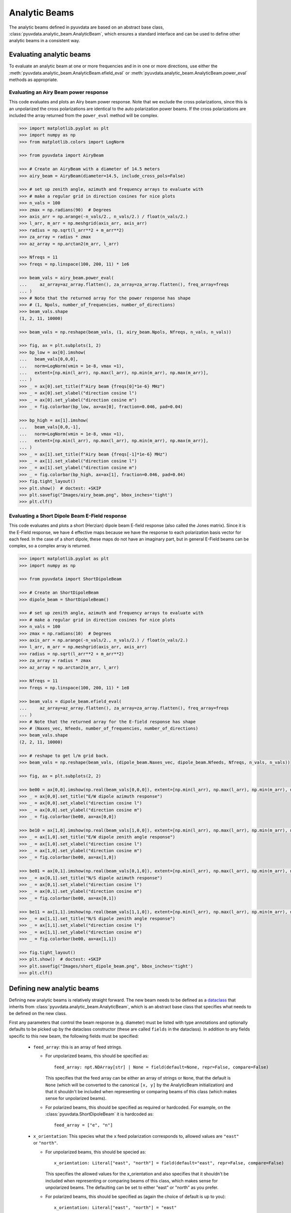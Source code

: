 .. _analytic_beam_tutorial:

--------------
Analytic Beams
--------------

The analytic beams defined in pyuvdata are based on an abstract base class,
:class:`pyuvdata.analytic_beam.AnalyticBeam`, which ensures a standard interface
and can be used to define other analytic beams in a consistent way.


Evaluating analytic beams
-------------------------

To evaluate an analytic beam at one or more frequencies and in in one or more
directions, use either the :meth:`pyuvdata.analytic_beam.AnalyticBeam.efield_eval`
or :meth:`pyuvdata.analytic_beam.AnalyticBeam.power_eval` methods as appropriate.

Evaluating an Airy Beam power response
**************************************

This code evaluates and plots an Airy beam power response. Note that we exclude
the cross polarizations, since this is an unpolarized the cross polarizations
are identical to the auto polarization power beams. If the cross polarizations
are included the array returned from the ``power_eval`` method will be complex.

.. code-block:: python

  >>> import matplotlib.pyplot as plt
  >>> import numpy as np
  >>> from matplotlib.colors import LogNorm

  >>> from pyuvdata import AiryBeam

  >>> # Create an AiryBeam with a diameter of 14.5 meters
  >>> airy_beam = AiryBeam(diameter=14.5, include_cross_pols=False)

  >>> # set up zenith angle, azimuth and frequency arrays to evaluate with
  >>> # make a regular grid in direction cosines for nice plots
  >>> n_vals = 100
  >>> zmax = np.radians(90)  # Degrees
  >>> axis_arr = np.arange(-n_vals/2., n_vals/2.) / float(n_vals/2.)
  >>> l_arr, m_arr = np.meshgrid(axis_arr, axis_arr)
  >>> radius = np.sqrt(l_arr**2 + m_arr**2)
  >>> za_array = radius * zmax
  >>> az_array = np.arctan2(m_arr, l_arr)

  >>> Nfreqs = 11
  >>> freqs = np.linspace(100, 200, 11) * 1e6

  >>> beam_vals = airy_beam.power_eval(
  ...     az_array=az_array.flatten(), za_array=za_array.flatten(), freq_array=freqs
  ... )
  >>> # Note that the returned array for the power response has shape
  >>> # (1, Npols, number_of_frequencies, number_of_directions)
  >>> beam_vals.shape
  (1, 2, 11, 10000)

  >>> beam_vals = np.reshape(beam_vals, (1, airy_beam.Npols, Nfreqs, n_vals, n_vals))

  >>> fig, ax = plt.subplots(1, 2)
  >>> bp_low = ax[0].imshow(
  ...   beam_vals[0,0,0],
  ...   norm=LogNorm(vmin = 1e-8, vmax =1),
  ...   extent=[np.min(l_arr), np.max(l_arr), np.min(m_arr), np.max(m_arr)],
  ... )
  >>> _ = ax[0].set_title(f"Airy beam {freqs[0]*1e-6} MHz")
  >>> _ = ax[0].set_xlabel("direction cosine l")
  >>> _ = ax[0].set_ylabel("direction cosine m")
  >>> _ = fig.colorbar(bp_low, ax=ax[0], fraction=0.046, pad=0.04)

  >>> bp_high = ax[1].imshow(
  ...   beam_vals[0,0,-1],
  ...   norm=LogNorm(vmin = 1e-8, vmax =1),
  ...   extent=[np.min(l_arr), np.max(l_arr), np.min(m_arr), np.max(m_arr)],
  ... )
  >>> _ = ax[1].set_title(f"Airy beam {freqs[-1]*1e-6} MHz")
  >>> _ = ax[1].set_xlabel("direction cosine l")
  >>> _ = ax[1].set_ylabel("direction cosine m")
  >>> _ = fig.colorbar(bp_high, ax=ax[1], fraction=0.046, pad=0.04)
  >>> fig.tight_layout()
  >>> plt.show()  # doctest: +SKIP
  >>> plt.savefig("Images/airy_beam.png", bbox_inches='tight')
  >>> plt.clf()

.. image:: Images/airy_beam.png
  :width: 600


Evaluating a Short Dipole Beam E-Field response
***********************************************

This code evaluates and plots a short (Herzian) dipole beam E-field response
(also called the Jones matrix). Since it is the E-Field response, we have 4
effective maps because we have the response to each polarization basis vector
for each feed. In the case of a short dipole, these maps do not have an imaginary
part, but in general E-Field beams can be complex, so a complex array is returned.

.. code-block:: python

  >>> import matplotlib.pyplot as plt
  >>> import numpy as np

  >>> from pyuvdata import ShortDipoleBeam

  >>> # Create an ShortDipoleBeam
  >>> dipole_beam = ShortDipoleBeam()

  >>> # set up zenith angle, azimuth and frequency arrays to evaluate with
  >>> # make a regular grid in direction cosines for nice plots
  >>> n_vals = 100
  >>> zmax = np.radians(10)  # Degrees
  >>> axis_arr = np.arange(-n_vals/2., n_vals/2.) / float(n_vals/2.)
  >>> l_arr, m_arr = np.meshgrid(axis_arr, axis_arr)
  >>> radius = np.sqrt(l_arr**2 + m_arr**2)
  >>> za_array = radius * zmax
  >>> az_array = np.arctan2(m_arr, l_arr)

  >>> Nfreqs = 11
  >>> freqs = np.linspace(100, 200, 11) * 1e8

  >>> beam_vals = dipole_beam.efield_eval(
  ...     az_array=az_array.flatten(), za_array=za_array.flatten(), freq_array=freqs
  ... )
  >>> # Note that the returned array for the E-field response has shape
  >>> # (Naxes_vec, Nfeeds, number_of_frequencies, number_of_directions)
  >>> beam_vals.shape
  (2, 2, 11, 10000)

  >>> # reshape to get l/m grid back.
  >>> beam_vals = np.reshape(beam_vals, (dipole_beam.Naxes_vec, dipole_beam.Nfeeds, Nfreqs, n_vals, n_vals))

  >>> fig, ax = plt.subplots(2, 2)

  >>> be00 = ax[0,0].imshow(np.real(beam_vals[0,0,0]), extent=[np.min(l_arr), np.max(l_arr), np.min(m_arr), np.max(m_arr)])
  >>> _ = ax[0,0].set_title("E/W dipole azimuth response")
  >>> _ = ax[0,0].set_xlabel("direction cosine l")
  >>> _ = ax[0,0].set_ylabel("direction cosine m")
  >>> _ = fig.colorbar(be00, ax=ax[0,0])

  >>> be10 = ax[1,0].imshow(np.real(beam_vals[1,0,0]), extent=[np.min(l_arr), np.max(l_arr), np.min(m_arr), np.max(m_arr)])
  >>> _ = ax[1,0].set_title("E/W dipole zenith angle response")
  >>> _ = ax[1,0].set_xlabel("direction cosine l")
  >>> _ = ax[1,0].set_ylabel("direction cosine m")
  >>> _ = fig.colorbar(be00, ax=ax[1,0])

  >>> be01 = ax[0,1].imshow(np.real(beam_vals[0,1,0]), extent=[np.min(l_arr), np.max(l_arr), np.min(m_arr), np.max(m_arr)])
  >>> _ = ax[0,1].set_title("N/S dipole azimuth response")
  >>> _ = ax[0,1].set_xlabel("direction cosine l")
  >>> _ = ax[0,1].set_ylabel("direction cosine m")
  >>> _ = fig.colorbar(be00, ax=ax[0,1])

  >>> be11 = ax[1,1].imshow(np.real(beam_vals[1,1,0]), extent=[np.min(l_arr), np.max(l_arr), np.min(m_arr), np.max(m_arr)])
  >>> _ = ax[1,1].set_title("N/S dipole zenith angle response")
  >>> _ = ax[1,1].set_xlabel("direction cosine l")
  >>> _ = ax[1,1].set_ylabel("direction cosine m")
  >>> _ = fig.colorbar(be00, ax=ax[1,1])

  >>> fig.tight_layout()
  >>> plt.show()  # doctest: +SKIP
  >>> plt.savefig("Images/short_dipole_beam.png", bbox_inches='tight')
  >>> plt.clf()

.. image:: Images/short_dipole_beam.png
  :width: 600


Defining new analytic beams
---------------------------

Defining new analytic beams is relatively straight forward. The new beam needs
to be defined as a `dataclass <https://docs.python.org/3/library/dataclasses.html>`_
that inherits from :class:`pyuvdata.analytic_beam.AnalyticBeam`, which is an
abstract base class that specifies what needs to be defined on the new class.

First any parameters that control the beam response (e.g. diameter) must be
listed with type annotations and optionally defaults to be picked up by the
dataclass constructor (these are called ``fields`` in the dataclass). In addition
to any fields specific to this new beam, the following fields must be specified:

  - ``feed_array``: this is an array of feed strings.

    - For unpolarized beams, this should be specified as::

          feed_array: npt.NDArray[str] | None = field(default=None, repr=False, compare=False)

      This specifies that the feed array can be either an array of strings or ``None``,
      that the default is ``None`` (which will be converted to the canonical
      ``[x, y]`` by the AnalyticBeam initialization) and that it shouldn't be
      included when representing or comparing beams of this class (which makes
      sense for unpolarized beams).

    - For polarized beams, this should be specified as required or hardcoded. For
      example, on the :class:`pyuvdata.ShortDipoleBeam` it is hardcoded as::

        feed_array = ["e", "n"]

  - ``x_orientation``: This species what the ``x`` feed polarization corresponds
    to, allowed values are ``"east"`` or ``"north"``.

    - For unpolarized beams, this should be specied as::

          x_orientation: Literal["east", "north"] = field(default="east", repr=False, compare=False)

      This specifies the allowed values for the x_orientation and also specifies
      that it shouldn't be included when representing or comparing beams of this
      class, which makes sense for unpolarized beams. The defaulting can be set
      to either "east" or "north" as you prefer.

    - For polarized beams, this should be specified as (again the choice of default
      is up to you)::

        x_orientation: Literal["east", "north"] = "east"

  - ``include_cross_pols``: This specifies whether or not the cross polarizations
    should be included when calculating the power response (essentially whether
    ``Npols`` is equal to ``Nfeeds`` squared or just ``Nfeeds``). It should only
    be used in the initialization, not set as a field on the object, so it should
    be specified using ``InitVar`` as (defaulting is your choice)::

      include_cross_pols: InitVar[bool] = True


Then there are three things that are requred to be defined on the new class to
actually calculate the response of the new beam:

  - ``basis_vector_type``: this should be defined as a class variable. It defines
    the coordinate system for the polarization basis vectors. Currently only
    ``"az_za"`` is supported, which specifies that there are 2 vector directions
    (i.e. ``Naxes_vec`` is 2).

  - ``_efield_eval``: this needs to be a method that returns the efield response
    for a given direction and frequency. The inputs must be:

      - ``az_array``: an array of azimuthal values in radians for the directions
        to evaluate the beam. Must be a 1D array the same length as the ``za_array``.
      - ``za_array``: an array of zenith angle values in radians for the directions
        to evaluate the beam. Must be a 1D array the same length as the ``az_array``.
      - ``freq_array``: an array of frequencies in Hz at which to evaluate the beam.
        Must be a 1D array.

    and it must return a complex array of beam responses with the shape:
    (``Naxes_vec``, ``Nfeeds``, ``freq_array.size``, ``az_array.size``).
    ``Naxes_vec`` is 2 for the ``"az_za"`` basis, and ``Nfeeds`` is typically 2.

  - ``_power_eval``: this needs to be a method that returns the power response
    for a given direction and frequency. The inputs must be:

      - ``az_array``: an array of azimuthal values in radians for the directions
        to evaluate the beam. Must be a 1D array the same length as the ``za_array``.
      - ``za_array``: an array of zenith angle values in radians for the directions
        to evaluate the beam. Must be a 1D array the same length as the ``az_array``.
      - ``freq_array``: an array of frequencies in Hz at which to evaluate the beam.
        Must be a 1D array.

    and it must return an array of beam responses with the shape:
    (1, ``Npols``, ``freq_array.size``, ``az_array.size``). The array can be complex
    if cross polarizations are included (if it is not complex it will be made
    complex if the cross polarizations are included when it is called via the
    ``power_eval`` method on the base class). ``Npols`` is equal to either
    ``Nfeeds`` squared if ``include_cross_pols`` is True (the default) or
    ``Nfeeds`` if ``include_cross_pols`` is False.

Note that if you need to do some manipulation or validation of the fields after
they are specified by the user, you can use the dataclass's ``__post_init__``
method to do that, being sure to call the super class ``__post_init__`` as well.
The gaussian beam example below shows how this can be done.

Below we provide some examples of beams defined in pyuvdata to make this more
concrete.

Defining a simple unpolarized beam
**********************************

Airy beams are unpolarized but frequency dependent and require one parameter,
the dish diameter in meters.

.. code-block:: python
  :linenos:

    import dataclasses
    from dataclasses import InitVar, dataclass, field
    from typing import Literal

    import numpy as np
    import numpy.typing as npt
    from astropy.constants import c as speed_of_light
    from scipy.special import j1
    from pyuvdata.analytic_beam import AnalyticBeam


    @dataclass(kw_only=True)
    class AiryBeam(AnalyticBeam):
        """
        A zenith pointed Airy beam.

        Airy beams are the diffraction pattern of a circular aperture, so represent
        an idealized dish. Requires a dish diameter in meters and is inherently
        chromatic and unpolarized.

        The unpolarized nature leads to some results that may be surprising to radio
        astronomers: if two feeds are specified they will have identical responses
        and the cross power beam between the two feeds will be identical to the
        power beam for a single feed.

        Attributes
        ----------
        diameter : float
            Dish diameter in meters.
        feed_array : np.ndarray of str
            Feeds to define this beam for, e.g. x & y or n & e (for "north" and "east")
            or r & l.
        x_orientation : str
            Physical orientation of the feed for the x feed. Not meaningful for
            AiryBeams, which are unpolarized.

        Parameters
        ----------
        diameter : float
            Dish diameter in meters.
        feed_array : np.ndarray of str
            Feeds to define this beam for, e.g. n & e or x & y or r & l.
        x_orientation : str
            Physical orientation of the feed for the x feed. Not meaningful for
            AiryBeams, which are unpolarized.
        include_cross_pols : bool
            Option to include the cross polarized beams (e.g. xy and yx or en and ne) for
            the power beam.

        """

        diameter: float
        feed_array: npt.NDArray[str] | None = field(default=None, repr=False, compare=False)
        x_orientation: Literal["east", "north"] = field(
            default="east", repr=False, compare=False
        )

        include_cross_pols: InitVar[bool] = True

        basis_vector_type = "az_za"

        def _efield_eval(
            self,
            *,
            az_array: npt.NDArray[float],
            za_array: npt.NDArray[float],
            freq_array: npt.NDArray[float],
        ) -> npt.NDArray[float]:
            """Evaluate the efield at the given coordinates."""
            data_array = self._get_empty_data_array(az_array.size, freq_array.size)

            za_grid, f_grid = np.meshgrid(za_array, freq_array)
            kvals = (2.0 * np.pi) * f_grid / speed_of_light.to("m/s").value
            xvals = (self.diameter / 2.0) * np.sin(za_grid) * kvals
            values = np.zeros_like(xvals)
            nz = xvals != 0.0
            ze = xvals == 0.0
            values[nz] = 2.0 * j1(xvals[nz]) / xvals[nz]
            values[ze] = 1.0

            for fn in np.arange(self.Nfeeds):
                data_array[0, fn, :, :] = values / np.sqrt(2.0)
                data_array[1, fn, :, :] = values / np.sqrt(2.0)

            return data_array

        def _power_eval(
            self,
            *,
            az_array: npt.NDArray[float],
            za_array: npt.NDArray[float],
            freq_array: npt.NDArray[float],
        ) -> npt.NDArray[float]:
            """Evaluate the power at the given coordinates."""
            data_array = self._get_empty_data_array(
                az_array.size, freq_array.size, beam_type="power"
            )

            za_grid, f_grid = np.meshgrid(za_array, freq_array)
            kvals = (2.0 * np.pi) * f_grid / speed_of_light.to("m/s").value
            xvals = (self.diameter / 2.0) * np.sin(za_grid) * kvals
            values = np.zeros_like(xvals)
            nz = xvals != 0.0
            ze = xvals == 0.0
            values[nz] = (2.0 * j1(xvals[nz]) / xvals[nz]) ** 2
            values[ze] = 1.0

            for fn in np.arange(self.Npols):
                # For power beams the first axis is shallow because we don't have to worry
                # about polarization.
                data_array[0, fn, :, :] = values

            return data_array

Defining a simple polarized beam
********************************

Short (Hertzian) dipole beams are polarized but frequency independent and do not
require any extra parameters. Note that we hardcode the ``feed_array`` because
the eval methods assume that the first feed is a dipole aligned east/west and the
second is a dipole aligned north/south. The ``x_orientation`` field can be set
to control which feed is assigned to the ``x`` label, which is important when
writing simulated visibilities out to files (most visibility file types do not
support polarizations labelled as ``"e"`` or ``"n"``, they require them to be
labeled as ``"x"`` and ``"y"`` for linear polarization feeds).

.. code-block:: python
  :linenos:

    import dataclasses
    from dataclasses import InitVar, dataclass
    from typing import Literal

    import numpy as np
    import numpy.typing as npt
    from pyuvdata.analytic_beam import AnalyticBeam


    @dataclass(kw_only=True)
    class ShortDipoleBeam(AnalyticBeam):
        """
        A zenith pointed analytic short dipole beam with two crossed feeds.

        A classical short (Hertzian) dipole beam with two crossed feeds aligned east
        and north. Short dipole beams are intrinsically polarized but achromatic.
        Does not require any parameters, but the orientation of the dipole labelled
        as "x" can be specified to align "north" or "east" via the x_orientation
        parameter (matching the parameter of the same name on UVBeam and UVData
        objects).

        Attributes
        ----------
        feed_array : np.ndarray of str
            Feeds to define this beam for, e.g. x & y or n & e (for "north" and "east")
            or r & l.
        x_orientation : str
            The orientation of the dipole labeled 'x'. The default ("east") means
            that the x dipole is aligned east-west and that the y dipole is aligned
            north-south.

        Parameters
        ----------
        x_orientation : str
            The orientation of the dipole labeled 'x'. The default ("east") means
            that the x dipole is aligned east-west and that the y dipole is aligned
            north-south.
        include_cross_pols : bool
            Option to include the cross polarized beams (e.g. xy and yx or en and ne)
            for the power beam.

        """

        x_orientation: Literal["east", "north"] = "east"

        feed_array = ["e", "n"]

        include_cross_pols: InitVar[bool] = True

        basis_vector_type = "az_za"

        def _efield_eval(
            self,
            *,
            az_array: npt.NDArray[float],
            za_array: npt.NDArray[float],
            freq_array: npt.NDArray[float],
        ) -> npt.NDArray[float]:
            """Evaluate the efield at the given coordinates."""
            data_array = self._get_empty_data_array(az_array.size, freq_array.size)

            az_fgrid = np.repeat(az_array[np.newaxis], freq_array.size, axis=0)
            za_fgrid = np.repeat(za_array[np.newaxis], freq_array.size, axis=0)

            # The first dimension is for [azimuth, zenith angle] in that order
            # the second dimension is for feed [e, n] in that order
            data_array[0, 0] = -np.sin(az_fgrid)
            data_array[0, 1] = np.cos(az_fgrid)
            data_array[1, 0] = np.cos(za_fgrid) * np.cos(az_fgrid)
            data_array[1, 1] = np.cos(za_fgrid) * np.sin(az_fgrid)

            return data_array

        def _power_eval(
            self,
            *,
            az_array: npt.NDArray[float],
            za_array: npt.NDArray[float],
            freq_array: npt.NDArray[float],
        ) -> npt.NDArray[float]:
            """Evaluate the power at the given coordinates."""
            data_array = self._get_empty_data_array(
                az_array.size, freq_array.size, beam_type="power"
            )

            az_fgrid = np.repeat(az_array[np.newaxis], freq_array.size, axis=0)
            za_fgrid = np.repeat(za_array[np.newaxis], freq_array.size, axis=0)

            # these are just the sum in quadrature of the efield components.
            # some trig work is done to reduce the number of cos/sin evaluations
            data_array[0, 0] = 1 - (np.sin(za_fgrid) * np.cos(az_fgrid)) ** 2
            data_array[0, 1] = 1 - (np.sin(za_fgrid) * np.sin(az_fgrid)) ** 2

            if self.Npols > self.Nfeeds:
                # cross pols are included
                data_array[0, 2] = -(np.sin(za_fgrid) ** 2) * np.sin(2.0 * az_fgrid) / 2.0
                data_array[0, 3] = data_array[0, 2]

            return data_array


Defining a beam with post init validation
*****************************************

The gaussian beam defined in pyuvdata is an unpolarized beam that has several
optional configurations that require some validation, which we do using the
dataclass ``__post_init__`` method. Note that we call the ``super().__post_init__``
within that method to ensure that all the normal AnalyticBeam setup has been done.

.. code-block:: python
  :linenos:

    import dataclasses
    from dataclasses import InitVar, dataclass, field
    from typing import Literal

    import numpy as np
    import numpy.typing as npt
    from astropy.constants import c as speed_of_light
    from pyuvdata.analytic_beam import AnalyticBeam

    def diameter_to_sigma(diameter: float, freq_array: npt.NDArray[float]) -> float:
        """
        Find the sigma that gives a beam width similar to an Airy disk.

        Find the stddev of a gaussian with fwhm equal to that of
        an Airy disk's main lobe for a given diameter.

        Parameters
        ----------
        diameter : float
            Antenna diameter in meters
        freq_array : array of float
            Frequencies in Hz

        Returns
        -------
        sigma : float
            The standard deviation in zenith angle radians for a Gaussian beam
            with FWHM equal to that of an Airy disk's main lobe for an aperture
            with the given diameter.

        """
        wavelengths = speed_of_light.to("m/s").value / freq_array

        scalar = 2.2150894  # Found by fitting a Gaussian to an Airy disk function

        sigma = np.arcsin(scalar * wavelengths / (np.pi * diameter)) * 2 / 2.355

        return sigma


    @dataclass(kw_only=True)
    class GaussianBeam(AnalyticBeam):
        """
        A circular, zenith pointed Gaussian beam.

        Requires either a dish diameter in meters or a standard deviation sigma in
        radians. Gaussian beams specified by a diameter will have their width
        matched to an Airy beam at each simulated frequency, so are inherently
        chromatic. For Gaussian beams specified with sigma, the sigma_type defines
        whether the width specified by sigma specifies the width of the E-Field beam
        (default) or power beam in zenith angle. If only sigma is specified, the
        beam is achromatic, optionally both the spectral_index and reference_frequency
        parameters can be set to generate a chromatic beam with standard deviation
        defined by a power law:

        stddev(f) = sigma * (f/ref_freq)**(spectral_index)

        The unpolarized nature leads to some results that may be
        surprising to radio astronomers: if two feeds are specified they will have
        identical responses and the cross power beam between the two feeds will be
        identical to the power beam for a single feed.

        Attributes
        ----------
        sigma : float
            Standard deviation in radians for the gaussian beam. Only one of sigma
            and diameter should be set.
        sigma_type : str
            Either "efield" or "power" to indicate whether the sigma specifies the size of
            the efield or power beam. Ignored if `sigma` is None.
        diameter : float
            Dish diameter in meters to use to define the size of the gaussian beam, by
            matching the FWHM of the gaussian to the FWHM of an Airy disk. This will result
            in a frequency dependent beam.  Only one of sigma and diameter should be set.
        spectral_index : float
            Option to scale the gaussian beam width as a power law with frequency. If set
            to anything other than zero, the beam will be frequency dependent and the
            `reference_frequency` must be set. Ignored if `sigma` is None.
        reference_frequency : float
            The reference frequency for the beam width power law, required if `sigma` is not
            None and `spectral_index` is not zero. Ignored if `sigma` is None.
        feed_array : np.ndarray of str
            Feeds to define this beam for, e.g. x & y or n & e (for "north" and "east")
            or r & l.
        x_orientation : str
            Physical orientation of the feed for the x feed. Not meaningful for
            GaussianBeams, which are unpolarized.

        Parameters
        ----------
        sigma : float
            Standard deviation in radians for the gaussian beam. Only one of sigma
            and diameter should be set.
        sigma_type : str
            Either "efield" or "power" to indicate whether the sigma specifies the size of
            the efield or power beam. Ignored if `sigma` is None.
        diameter : float
            Dish diameter in meters to use to define the size of the gaussian beam, by
            matching the FWHM of the gaussian to the FWHM of an Airy disk. This will result
            in a frequency dependent beam.  Only one of sigma and diameter should be set.
        spectral_index : float
            Option to scale the gaussian beam width as a power law with frequency. If set
            to anything other than zero, the beam will be frequency dependent and the
            `reference_frequency` must be set. Ignored if `sigma` is None.
        reference_frequency : float
            The reference frequency for the beam width power law, required if `sigma` is not
            None and `spectral_index` is not zero. Ignored if `sigma` is None.
        feed_array : np.ndarray of str
            Feeds to define this beam for, e.g. n & e or x & y or r & l.
        x_orientation : str
            Physical orientation of the feed for the x feed. Not meaningful for
            GaussianBeams, which are unpolarized.
        include_cross_pols : bool
            Option to include the cross polarized beams (e.g. xy and yx or en and ne) for
            the power beam.

        """

        sigma: float | None = None
        sigma_type: Literal["efield", "power"] = "efield"
        diameter: float | None = None
        spectral_index: float = 0.0
        reference_frequency: float = None

        feed_array: npt.NDArray[str] | None = field(default=None, repr=False, compare=False)
        x_orientation: Literal["east", "north"] = field(
            default="east", repr=False, compare=False
        )

        include_cross_pols: InitVar[bool] = True

        basis_vector_type = "az_za"

        def __post_init__(self, include_cross_pols):
            """
            Post-initialization validation and conversions.

            Parameters
            ----------
            include_cross_pols : bool
                Option to include the cross polarized beams (e.g. xy and yx or en and ne)
                for the power beam.

            """
            if (self.diameter is None and self.sigma is None) or (
                self.diameter is not None and self.sigma is not None
            ):
                if self.diameter is None:
                    raise ValueError("Either diameter or sigma must be set.")
                else:
                    raise ValueError("Only one of diameter or sigma can be set.")

            if self.sigma is not None:
                if self.sigma_type != "efield":
                    self.sigma = np.sqrt(2) * self.sigma

                if self.spectral_index != 0.0 and self.reference_frequency is None:
                    raise ValueError(
                        "reference_frequency must be set if `spectral_index` is not zero."
                    )
                if self.reference_frequency is None:
                    self.reference_frequency = 1.0

            super().__post_init__(include_cross_pols=include_cross_pols)

        def get_sigmas(self, freq_array: npt.NDArray[float]) -> npt.NDArray[float]:
            """
            Get the sigmas for the gaussian beam using the diameter (if defined).

            Parameters
            ----------
            freq_array : array of floats
                Frequency values to get the sigmas for in Hertz.

            Returns
            -------
            sigmas : array_like of float
                Beam sigma values as a function of frequency. Size will match the
                freq_array size.

            """
            if self.diameter is not None:
                sigmas = diameter_to_sigma(self.diameter, freq_array)
            elif self.sigma is not None:
                sigmas = (
                    self.sigma
                    * (freq_array / self.reference_frequency) ** self.spectral_index
                )
            return sigmas

        def _efield_eval(
            self,
            *,
            az_array: npt.NDArray[float],
            za_array: npt.NDArray[float],
            freq_array: npt.NDArray[float],
        ) -> npt.NDArray[float]:
            """Evaluate the efield at the given coordinates."""
            sigmas = self.get_sigmas(freq_array)

            values = np.exp(
                -(za_array[np.newaxis, ...] ** 2) / (2 * sigmas[:, np.newaxis] ** 2)
            )
            data_array = self._get_empty_data_array(az_array.size, freq_array.size)
            for fn in np.arange(self.Nfeeds):
                data_array[0, fn, :, :] = values / np.sqrt(2.0)
                data_array[1, fn, :, :] = values / np.sqrt(2.0)

            return data_array

        def _power_eval(
            self,
            *,
            az_array: npt.NDArray[float],
            za_array: npt.NDArray[float],
            freq_array: npt.NDArray[float],
        ) -> npt.NDArray[float]:
            """Evaluate the power at the given coordinates."""
            sigmas = self.get_sigmas(freq_array)

            values = np.exp(
                -(za_array[np.newaxis, ...] ** 2) / (sigmas[:, np.newaxis] ** 2)
            )
            data_array = self._get_empty_data_array(
                az_array.size, freq_array.size, beam_type="power"
            )
            for fn in np.arange(self.Npols):
                # For power beams the first axis is shallow because we don't have to worry
                # about polarization.
                data_array[0, fn, :, :] = values

            return data_array

